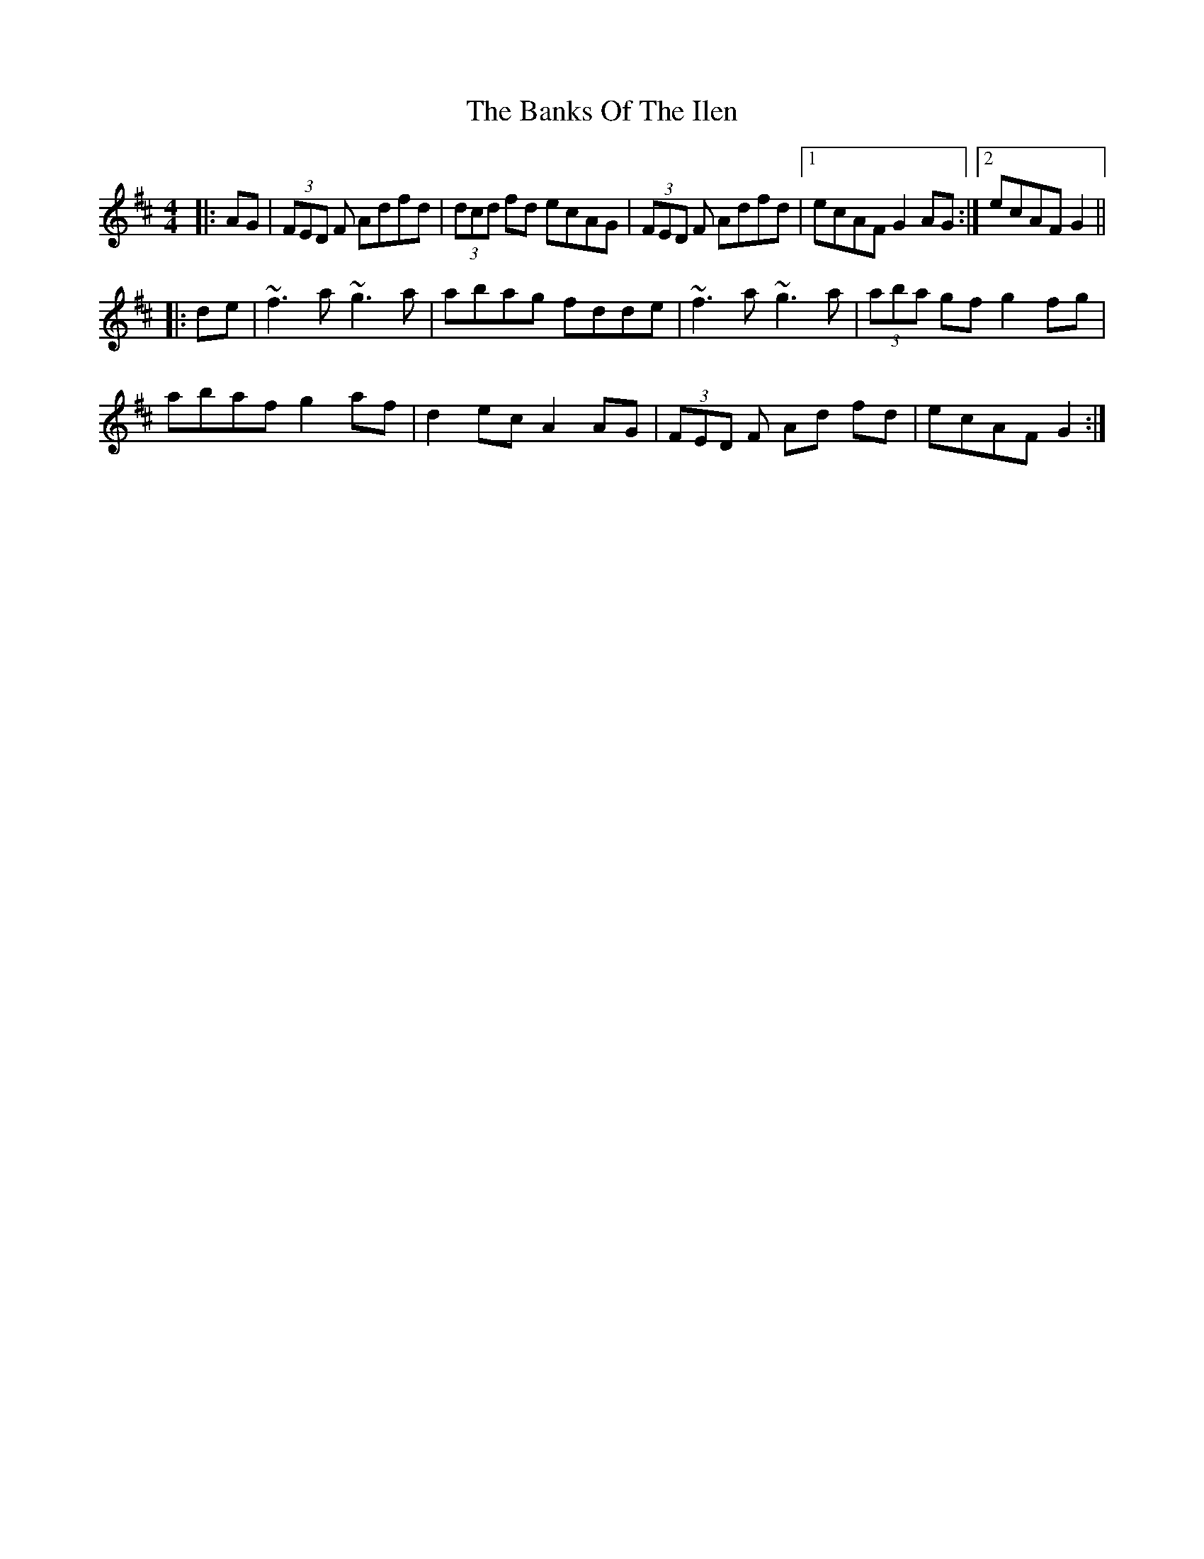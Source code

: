 X: 2748
T: Banks Of The Ilen, The
R: reel
M: 4/4
K: Dmajor
|:AG|(3FED F Adfd|(3dcd fd ecAG|(3FED F Adfd|1 ecAF G2AG:|2 ecAF G2||
|:de|~f3a ~g3a|abag fdde|~f3a ~g3a|(3aba gf g2 fg|
abaf g2af|d2ec A2AG|(3FED F Ad fd|ecAF G2:|

